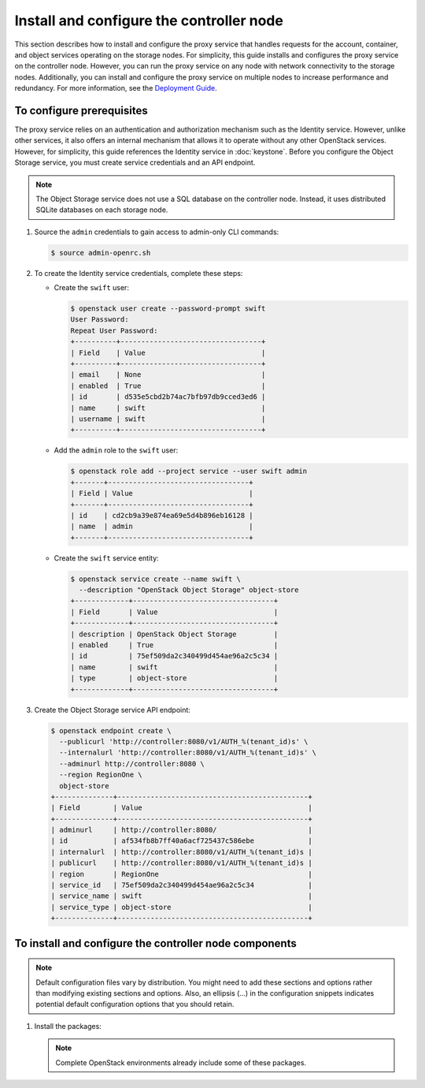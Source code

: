 =========================================
Install and configure the controller node
=========================================

This section describes how to install and configure the proxy service that
handles requests for the account, container, and object services operating
on the storage nodes. For simplicity, this guide installs and configures
the proxy service on the controller node. However, you can run the proxy
service on any node with network connectivity to the storage nodes.
Additionally, you can install and configure the proxy service on multiple
nodes to increase performance and redundancy. For more information, see the
`Deployment Guide <http://docs.openstack.org/developer/swift/deployment_guide.html>`__.

To configure prerequisites
~~~~~~~~~~~~~~~~~~~~~~~~~~

The proxy service relies on an authentication and authorization mechanism such
as the Identity service. However, unlike other services, it also offers an
internal mechanism that allows it to operate without any other OpenStack
services. However, for simplicity, this guide references the Identity service
in :doc:`keystone`. Before you configure the Object Storage service, you must
create service credentials and an API endpoint.

.. note::

   The Object Storage service does not use a SQL database on the controller
   node. Instead, it uses distributed SQLite databases on each storage node.

#. Source the ``admin`` credentials to gain access to admin-only CLI commands:

   .. code-block:: console

      $ source admin-openrc.sh

#. To create the Identity service credentials, complete these steps:

   * Create the ``swift`` user:

     .. code-block:: console

        $ openstack user create --password-prompt swift
        User Password:
        Repeat User Password:
        +----------+----------------------------------+
        | Field    | Value                            |
        +----------+----------------------------------+
        | email    | None                             |
        | enabled  | True                             |
        | id       | d535e5cbd2b74ac7bfb97db9cced3ed6 |
        | name     | swift                            |
        | username | swift                            |
        +----------+----------------------------------+

   * Add the ``admin`` role to the ``swift`` user:

     .. code-block:: console

        $ openstack role add --project service --user swift admin
        +-------+----------------------------------+
        | Field | Value                            |
        +-------+----------------------------------+
        | id    | cd2cb9a39e874ea69e5d4b896eb16128 |
        | name  | admin                            |
        +-------+----------------------------------+

   * Create the ``swift`` service entity:

     .. code-block:: console

        $ openstack service create --name swift \
          --description "OpenStack Object Storage" object-store
        +-------------+----------------------------------+
        | Field       | Value                            |
        +-------------+----------------------------------+
        | description | OpenStack Object Storage         |
        | enabled     | True                             |
        | id          | 75ef509da2c340499d454ae96a2c5c34 |
        | name        | swift                            |
        | type        | object-store                     |
        +-------------+----------------------------------+

#. Create the Object Storage service API endpoint:

   .. code-block:: console

      $ openstack endpoint create \
        --publicurl 'http://controller:8080/v1/AUTH_%(tenant_id)s' \
        --internalurl 'http://controller:8080/v1/AUTH_%(tenant_id)s' \
        --adminurl http://controller:8080 \
        --region RegionOne \
        object-store
      +--------------+----------------------------------------------+
      | Field        | Value                                        |
      +--------------+----------------------------------------------+
      | adminurl     | http://controller:8080/                      |
      | id           | af534fb8b7ff40a6acf725437c586ebe             |
      | internalurl  | http://controller:8080/v1/AUTH_%(tenant_id)s |
      | publicurl    | http://controller:8080/v1/AUTH_%(tenant_id)s |
      | region       | RegionOne                                    |
      | service_id   | 75ef509da2c340499d454ae96a2c5c34             |
      | service_name | swift                                        |
      | service_type | object-store                                 |
      +--------------+----------------------------------------------+

To install and configure the controller node components
~~~~~~~~~~~~~~~~~~~~~~~~~~~~~~~~~~~~~~~~~~~~~~~~~~~~~~~

.. note::

   Default configuration files vary by distribution. You might need
   to add these sections and options rather than modifying existing
   sections and options. Also, an ellipsis (...) in the configuration
   snippets indicates potential default configuration options that you
   should retain.

#. Install the packages:

   .. note::

      Complete OpenStack environments already include some of these
      packages.

   .. only:: ubuntu or debian

      .. code-block:: console

         # apt-get install swift swift-proxy python-swiftclient python-keystoneclient \
           python-keystonemiddleware memcached

   .. only:: rdo

      .. code-block:: console

         # yum install openstack-swift-proxy python-swiftclient python-keystone-auth-token \
           python-keystonemiddleware memcached

   .. only:: obs

      .. code-block:: console

         # zypper install openstack-swift-proxy python-swiftclient python-keystoneclient \
           python-keystonemiddleware python-xml memcached

.. only:: ubuntu or debian

   2. Create the :file:`/etc/swift` directory.

   3. Obtain the proxy service configuration file from the Object Storage
      source repository:

      .. code-block:: console

         # curl -o /etc/swift/proxy-server.conf \
           https://git.openstack.org/cgit/openstack/swift/plain/etc/ \
           proxy-server.conf-sample?h=stable/kilo

.. only:: rdo

   2. Obtain the proxy service configuration file from the Object Storage
      source repository:

      .. code-block:: console

         # curl -o /etc/swift/proxy-server.conf \
           https://git.openstack.org/cgit/openstack/swift/plain/etc/ \
           proxy-server.conf-sample?h=stable/kilo

.. only:: obs

   2. .. include:: swift-controller-node-include.txt

.. only:: rdo

   3.  .. include:: swift-controller-node-include.txt

.. only:: ubuntu

   4.  .. include:: swift-controller-node-include.txt
